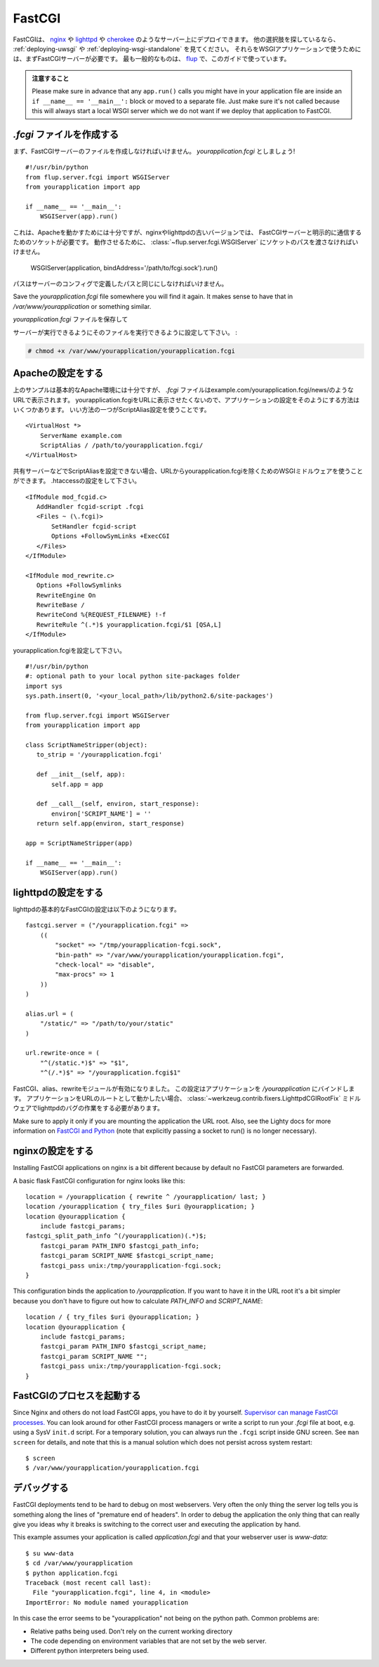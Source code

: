 .. _deploying-fastcgi:

FastCGI
=======

.. FastCGI is a deployment option on servers like `nginx`_, `lighttpd`_, and
   `cherokee`_; see :ref:`deploying-uwsgi` and :ref:`deploying-wsgi-standalone`
   for other options.  To use your WSGI application with any of them you will need
   a FastCGI server first.  The most popular one is `flup`_ which we will use for
   this guide.  Make sure to have it installed to follow along.

FastCGIは、 `nginx`_ や `lighttpd`_ や `cherokee`_ のようなサーバー上にデプロイできます。
他の選択肢を探しているなら、 :ref:`deploying-uwsgi` や :ref:`deploying-wsgi-standalone` を見てください。
それらをWSGIアプリケーションで使うためには、まずFastCGIサーバーが必要です。
最も一般的なものは、 `flup`_ で、このガイドで使っています。

.. Watch Out

   Please make sure in advance that any ``app.run()`` calls you might
   have in your application file are inside an ``if __name__ ==
   '__main__':`` block or moved to a separate file.  Just make sure it's
   not called because this will always start a local WSGI server which
   we do not want if we deploy that application to FastCGI.

.. admonition:: 注意すること

   Please make sure in advance that any ``app.run()`` calls you might
   have in your application file are inside an ``if __name__ ==
   '__main__':`` block or moved to a separate file.  Just make sure it's
   not called because this will always start a local WSGI server which
   we do not want if we deploy that application to FastCGI.

.. Creating a `.fcgi` file
   -----------------------

`.fcgi` ファイルを作成する
--------------------------------

.. First you need to create the FastCGI server file.  Let's call it
   `yourapplication.fcgi`::

まず、FastCGIサーバーのファイルを作成しなければいけません。
`yourapplication.fcgi` としましょう! ::

    #!/usr/bin/python
    from flup.server.fcgi import WSGIServer
    from yourapplication import app

    if __name__ == '__main__':
        WSGIServer(app).run()

.. This is enough for Apache to work, however nginx and older versions of
   lighttpd need a socket to be explicitly passed to communicate with the
   FastCGI server.  For that to work you need to pass the path to the
   socket to the :class:`~flup.server.fcgi.WSGIServer`::

これは、Apacheを動かすためには十分ですが、nginxやlighttpdの古いバージョンでは、
FastCGIサーバーと明示的に通信するためのソケットが必要です。
動作させるために、 :class:`~flup.server.fcgi.WSGIServer` にソケットのパスを渡さなければいけません。

    WSGIServer(application, bindAddress='/path/to/fcgi.sock').run()

.. The path has to be the exact same path you define in the server
   config.

パスはサーバーのコンフィグで定義したパスと同じにしなければいけません。

Save the `yourapplication.fcgi` file somewhere you will find it again.
It makes sense to have that in `/var/www/yourapplication` or something
similar.

`yourapplication.fcgi` ファイルを保存して

.. Make sure to set the executable bit on that file so that the servers
   can execute it:

サーバーが実行できるようにそのファイルを実行できるように設定して下さい。 :

.. sourcecode:: text

    # chmod +x /var/www/yourapplication/yourapplication.fcgi

.. Configuring Apache
   ------------------

Apacheの設定をする
---------------------

.. The example above is good enough for a basic Apache deployment but your `.fcgi`
   file will appear in your application URL
   e.g. example.com/yourapplication.fcgi/news/. There are few ways to configure
   your application so that yourapplication.fcgi does not appear in the URL. A
   preferable way is to use the ScriptAlias configuration directive::

上のサンプルは基本的なApache環境には十分ですが、
`.fcgi` ファイルはexample.com/yourapplication.fcgi/news/のようなURLで表示されます。
yourapplication.fcgiをURLに表示させたくないので、アプリケーションの設定をそのようにする方法はいくつかあります。
いい方法の一つがScriptAlias設定を使うことです。 ::

    <VirtualHost *>
        ServerName example.com
        ScriptAlias / /path/to/yourapplication.fcgi/
    </VirtualHost>

.. If you cannot set ScriptAlias, for example on an shared web host, you can use
   WSGI middleware to remove yourapplication.fcgi from the URLs. Set .htaccess::

共有サーバーなどでScriptAliasを設定できない場合、URLからyourapplication.fcgiを除くためのWSGIミドルウェアを使うことができます。
.htaccessの設定をして下さい。 ::

    <IfModule mod_fcgid.c>
       AddHandler fcgid-script .fcgi
       <Files ~ (\.fcgi)>
           SetHandler fcgid-script
           Options +FollowSymLinks +ExecCGI
       </Files>
    </IfModule>

    <IfModule mod_rewrite.c>
       Options +FollowSymlinks
       RewriteEngine On
       RewriteBase /
       RewriteCond %{REQUEST_FILENAME} !-f
       RewriteRule ^(.*)$ yourapplication.fcgi/$1 [QSA,L]
    </IfModule>

.. Set yourapplication.fcgi::

yourapplication.fcgiを設定して下さい。 ::

    #!/usr/bin/python
    #: optional path to your local python site-packages folder
    import sys
    sys.path.insert(0, '<your_local_path>/lib/python2.6/site-packages')

    from flup.server.fcgi import WSGIServer
    from yourapplication import app

    class ScriptNameStripper(object):
       to_strip = '/yourapplication.fcgi'

       def __init__(self, app):
           self.app = app

       def __call__(self, environ, start_response):
           environ['SCRIPT_NAME'] = ''
       return self.app(environ, start_response)

    app = ScriptNameStripper(app)

    if __name__ == '__main__':
        WSGIServer(app).run()

.. Configuring lighttpd
   --------------------

lighttpdの設定をする
-----------------------

.. A basic FastCGI configuration for lighttpd looks like that::

lighttpdの基本的なFastCGIの設定は以下のようになります。 ::

    fastcgi.server = ("/yourapplication.fcgi" =>
        ((
            "socket" => "/tmp/yourapplication-fcgi.sock",
            "bin-path" => "/var/www/yourapplication/yourapplication.fcgi",
            "check-local" => "disable",
            "max-procs" => 1
        ))
    )

    alias.url = (
        "/static/" => "/path/to/your/static"
    )

    url.rewrite-once = (
        "^(/static.*)$" => "$1",
        "^(/.*)$" => "/yourapplication.fcgi$1"

.. Remember to enable the FastCGI, alias and rewrite modules. This configuration
   binds the application to `/yourapplication`.  If you want the application to
   work in the URL root you have to work around a lighttpd bug with the
   :class:`~werkzeug.contrib.fixers.LighttpdCGIRootFix` middleware.

FastCGI、alias、rewriteモジュールが有効になりました。
この設定はアプリケーションを `/yourapplication` にバインドします。
アプリケーションをURLのルートとして動かしたい場合、
:class:`~werkzeug.contrib.fixers.LighttpdCGIRootFix` ミドルウェアでlighttpdのバグの作業をする必要があります。

Make sure to apply it only if you are mounting the application the URL
root. Also, see the Lighty docs for more information on `FastCGI and Python
<http://redmine.lighttpd.net/wiki/lighttpd/Docs:ModFastCGI>`_ (note that
explicitly passing a socket to run() is no longer necessary).

.. Configuring nginx
   -----------------

nginxの設定をする
--------------------

Installing FastCGI applications on nginx is a bit different because by
default no FastCGI parameters are forwarded.

A basic flask FastCGI configuration for nginx looks like this::

    location = /yourapplication { rewrite ^ /yourapplication/ last; }
    location /yourapplication { try_files $uri @yourapplication; }
    location @yourapplication {
        include fastcgi_params;
    fastcgi_split_path_info ^(/yourapplication)(.*)$;
        fastcgi_param PATH_INFO $fastcgi_path_info;
        fastcgi_param SCRIPT_NAME $fastcgi_script_name;
        fastcgi_pass unix:/tmp/yourapplication-fcgi.sock;
    }

This configuration binds the application to `/yourapplication`.  If you
want to have it in the URL root it's a bit simpler because you don't
have to figure out how to calculate `PATH_INFO` and `SCRIPT_NAME`::

    location / { try_files $uri @yourapplication; }
    location @yourapplication {
        include fastcgi_params;
        fastcgi_param PATH_INFO $fastcgi_script_name;
        fastcgi_param SCRIPT_NAME "";
        fastcgi_pass unix:/tmp/yourapplication-fcgi.sock;
    }

.. Running FastCGI Processes
   -------------------------

FastCGIのプロセスを起動する
----------------------------

Since Nginx and others do not load FastCGI apps, you have to do it by
yourself.  `Supervisor can manage FastCGI processes.
<http://supervisord.org/configuration.html#fcgi-program-x-section-settings>`_
You can look around for other FastCGI process managers or write a script
to run your `.fcgi` file at boot, e.g. using a SysV ``init.d`` script.
For a temporary solution, you can always run the ``.fcgi`` script inside
GNU screen.  See ``man screen`` for details, and note that this is a
manual solution which does not persist across system restart::

    $ screen
    $ /var/www/yourapplication/yourapplication.fcgi

.. Debugging
   ---------

デバッグする
--------------

FastCGI deployments tend to be hard to debug on most webservers.  Very
often the only thing the server log tells you is something along the
lines of "premature end of headers".  In order to debug the application
the only thing that can really give you ideas why it breaks is switching
to the correct user and executing the application by hand.

This example assumes your application is called `application.fcgi` and
that your webserver user is `www-data`::

    $ su www-data
    $ cd /var/www/yourapplication
    $ python application.fcgi
    Traceback (most recent call last):
      File "yourapplication.fcgi", line 4, in <module>
    ImportError: No module named yourapplication

In this case the error seems to be "yourapplication" not being on the
python path.  Common problems are:

-   Relative paths being used.  Don't rely on the current working directory
-   The code depending on environment variables that are not set by the
    web server.
-   Different python interpreters being used.

.. _nginx: http://nginx.org/
.. _lighttpd: http://www.lighttpd.net/
.. _cherokee: http://www.cherokee-project.com/
.. _flup: http://trac.saddi.com/flup
